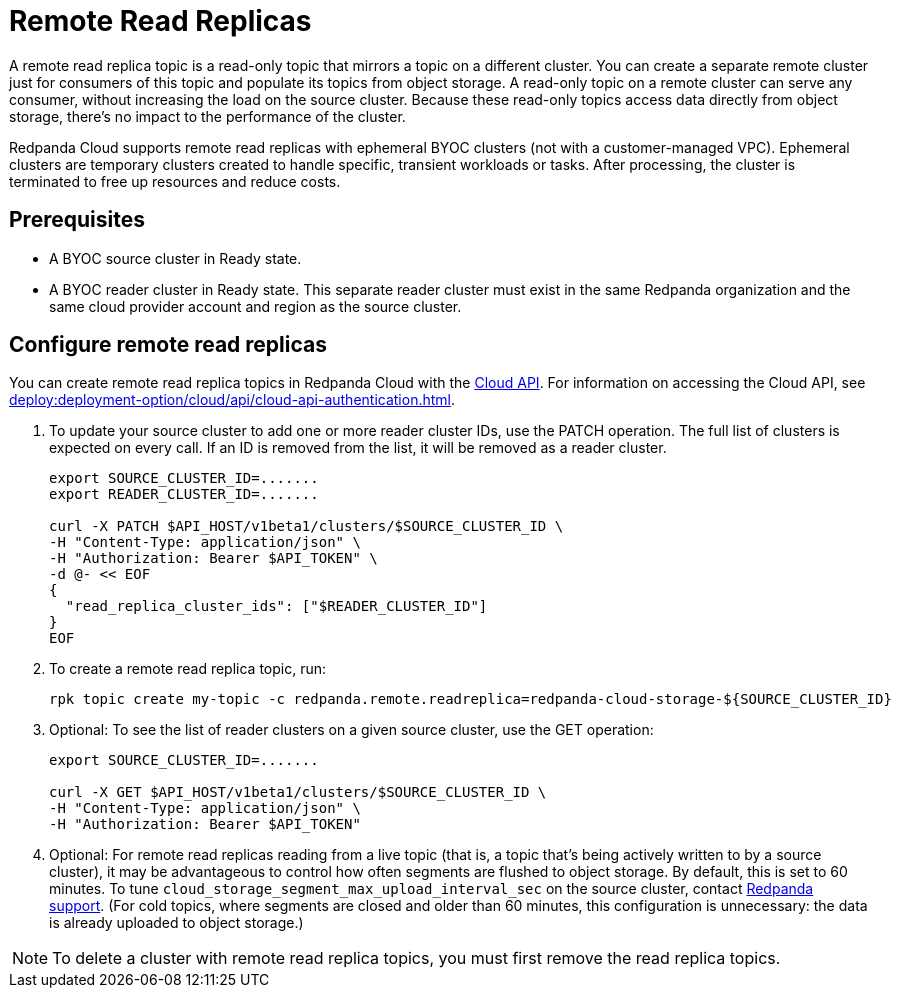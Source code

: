 = Remote Read Replicas
:description: Learn how to create a remote read replica topic, which is a read-only topic that mirrors a topic on a different cluster.
:page-cloud: true

A remote read replica topic is a read-only topic that mirrors a topic on a different cluster. You can create a separate remote cluster just for consumers of this topic and populate its topics from object storage. A read-only topic on a remote cluster can serve any consumer, without increasing the load on the source cluster. Because these read-only topics access data directly from object storage, there's no impact to the performance of the cluster.

Redpanda Cloud supports remote read replicas with ephemeral BYOC clusters (not with a customer-managed VPC). Ephemeral clusters are temporary clusters created to handle specific, transient workloads or tasks. After processing, the cluster is terminated to free up resources and reduce costs. 

== Prerequisites

* A BYOC source cluster in Ready state.
* A BYOC reader cluster in Ready state. This separate reader cluster must exist in the same Redpanda organization and the same cloud provider account and region as the source cluster.

== Configure remote read replicas

You can create remote read replica topics in Redpanda Cloud with the xref:api:ROOT:cloud-api.adoc[Cloud API]. For information on accessing the Cloud API, see xref:deploy:deployment-option/cloud/api/cloud-api-authentication.adoc[].

. To update your source cluster to add one or more reader cluster IDs, use the PATCH operation. The full list of clusters is expected on every call. If an ID is removed from the list, it will be removed as a reader cluster.
+
```bash
export SOURCE_CLUSTER_ID=.......
export READER_CLUSTER_ID=.......

curl -X PATCH $API_HOST/v1beta1/clusters/$SOURCE_CLUSTER_ID \
-H "Content-Type: application/json" \
-H "Authorization: Bearer $API_TOKEN" \
-d @- << EOF 
{
  "read_replica_cluster_ids": ["$READER_CLUSTER_ID"] 
}
EOF
```

. To create a remote read replica topic, run:
+
```bash
rpk topic create my-topic -c redpanda.remote.readreplica=redpanda-cloud-storage-${SOURCE_CLUSTER_ID}
```

. Optional: To see the list of reader clusters on a given source cluster, use the GET operation:
+
```bash
export SOURCE_CLUSTER_ID=.......

curl -X GET $API_HOST/v1beta1/clusters/$SOURCE_CLUSTER_ID \
-H "Content-Type: application/json" \
-H "Authorization: Bearer $API_TOKEN"
```

. Optional: For remote read replicas reading from a live topic (that is, a topic that's being actively written to by a source cluster), it may be advantageous to control how often segments are flushed to object storage. By default, this is set to 60 minutes. To tune `cloud_storage_segment_max_upload_interval_sec` on the source cluster, contact https://support.redpanda.com/hc/en-us/requests/new[Redpanda support^]. (For cold topics, where segments are closed and older than 60 minutes, this configuration is unnecessary: the data is already uploaded to object storage.)

[NOTE]
====
To delete a cluster with remote read replica topics, you must first remove the read replica topics.
==== 


